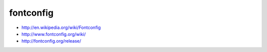 ﻿

.. _fontconfig:


==========
fontconfig
==========

- http://en.wikipedia.org/wiki/Fontconfig
- http://www.fontconfig.org/wiki/
- http://fontconfig.org/release/


